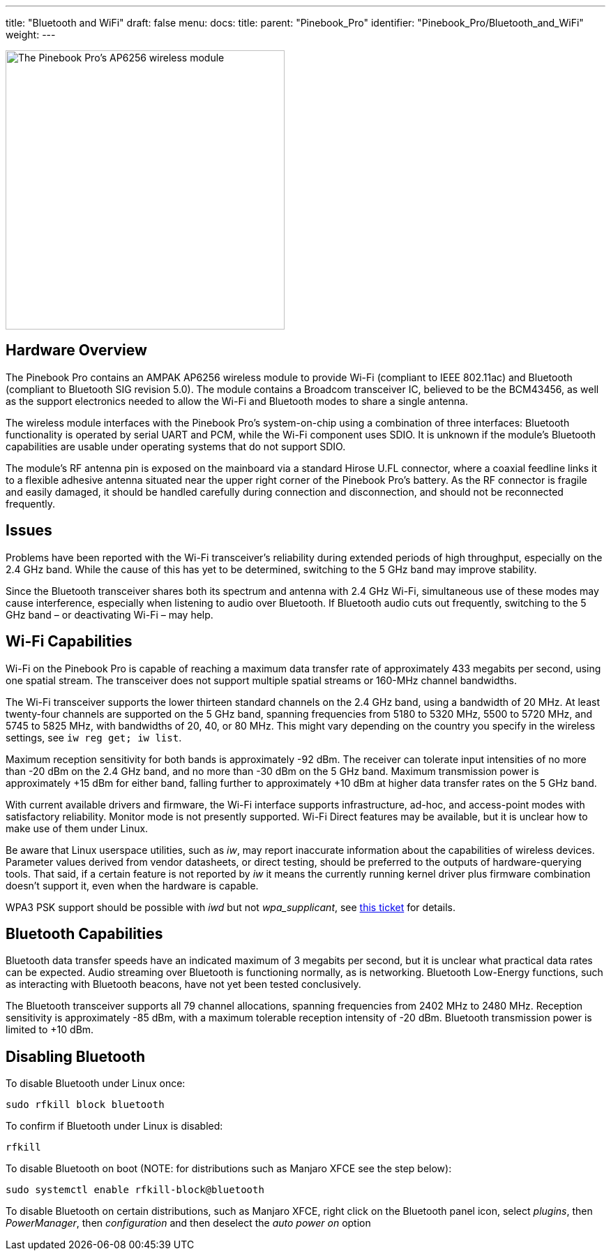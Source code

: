 ---
title: "Bluetooth and WiFi"
draft: false
menu:
  docs:
    title:
    parent: "Pinebook_Pro"
    identifier: "Pinebook_Pro/Bluetooth_and_WiFi"
    weight: 
---

image:/documentation/images/PinebookPro_WirelessIC_Location.jpg[The Pinebook Pro's AP6256 wireless module,title="The Pinebook Pro's AP6256 wireless module",width=400]

== Hardware Overview

The Pinebook Pro contains an AMPAK AP6256 wireless module to provide Wi-Fi (compliant to IEEE 802.11ac) and Bluetooth (compliant to Bluetooth SIG revision 5.0). The module contains a Broadcom transceiver IC, believed to be the BCM43456, as well as the support electronics needed to allow the Wi-Fi and Bluetooth modes to share a single antenna.

The wireless module interfaces with the Pinebook Pro’s system-on-chip using a combination of three interfaces: Bluetooth functionality is operated by serial UART and PCM, while the Wi-Fi component uses SDIO. It is unknown if the module’s Bluetooth capabilities are usable under operating systems that do not support SDIO.

The module’s RF antenna pin is exposed on the mainboard via a standard Hirose U.FL connector, where a coaxial feedline links it to a flexible adhesive antenna situated near the upper right corner of the Pinebook Pro’s battery. As the RF connector is fragile and easily damaged, it should be handled carefully during connection and disconnection, and should not be reconnected frequently.

== Issues

Problems have been reported with the Wi-Fi transceiver’s reliability during extended periods of high throughput, especially on the 2.4 GHz band. While the cause of this has yet to be determined, switching to the 5 GHz band may improve stability.

Since the Bluetooth transceiver shares both its spectrum and antenna with 2.4 GHz Wi-Fi, simultaneous use of these modes may cause interference, especially when listening to audio over Bluetooth. If Bluetooth audio cuts out frequently, switching to the 5 GHz band – or deactivating Wi-Fi – may help.

== Wi-Fi Capabilities

Wi-Fi on the Pinebook Pro is capable of reaching a maximum data transfer rate of approximately 433 megabits per second, using one spatial stream. The transceiver does not support multiple spatial streams or 160-MHz channel bandwidths.

The Wi-Fi transceiver supports the lower thirteen standard channels on the 2.4 GHz band, using a bandwidth of 20 MHz. At least twenty-four channels are supported on the 5 GHz band, spanning frequencies from 5180 to 5320 MHz, 5500 to 5720 MHz, and 5745 to 5825 MHz, with bandwidths of 20, 40, or 80 MHz. This might vary depending on the country you specify in the wireless settings, see `iw reg get; iw list`.

Maximum reception sensitivity for both bands is approximately -92 dBm. The receiver can tolerate input intensities of no more than -20 dBm on the 2.4 GHz band, and no more than -30 dBm on the 5 GHz band. Maximum transmission power is approximately +15 dBm for either band, falling further to approximately +10 dBm at higher data transfer rates on the 5 GHz band.

With current available drivers and firmware, the Wi-Fi interface supports infrastructure, ad-hoc, and access-point modes with satisfactory reliability. Monitor mode is not presently supported. Wi-Fi Direct features may be available, but it is unclear how to make use of them under Linux.

Be aware that Linux userspace utilities, such as _iw_, may report inaccurate information about the capabilities of wireless devices. Parameter values derived from vendor datasheets, or direct testing, should be preferred to the outputs of hardware-querying tools. That said, if a certain feature is not reported by _iw_ it means the currently running kernel driver plus firmware combination doesn't support it, even when the hardware is capable.

WPA3 PSK support should be possible with _iwd_ but not _wpa_supplicant_, see https://github.com/raspberrypi/linux/issues/4718#issuecomment-1279951709[this ticket] for details.

== Bluetooth Capabilities

Bluetooth data transfer speeds have an indicated maximum of 3 megabits per second, but it is unclear what practical data rates can be expected. Audio streaming over Bluetooth is functioning normally, as is networking. Bluetooth Low-Energy functions, such as interacting with Bluetooth beacons, have not yet been tested conclusively.

The Bluetooth transceiver supports all 79 channel allocations, spanning frequencies from 2402 MHz to 2480 MHz. Reception sensitivity is approximately -85 dBm, with a maximum tolerable reception intensity of -20 dBm. Bluetooth transmission power is limited to +10 dBm.

== Disabling Bluetooth

To disable Bluetooth under Linux once:

 sudo rfkill block bluetooth

To confirm if Bluetooth under Linux is disabled:

 rfkill

To disable Bluetooth on boot (NOTE: for distributions such as Manjaro XFCE see the step below):

 sudo systemctl enable rfkill-block@bluetooth

To disable Bluetooth on certain distributions, such as Manjaro XFCE, right click on the Bluetooth panel icon, select _plugins_, then _PowerManager_, then _configuration_ and then deselect the _auto power on_ option

